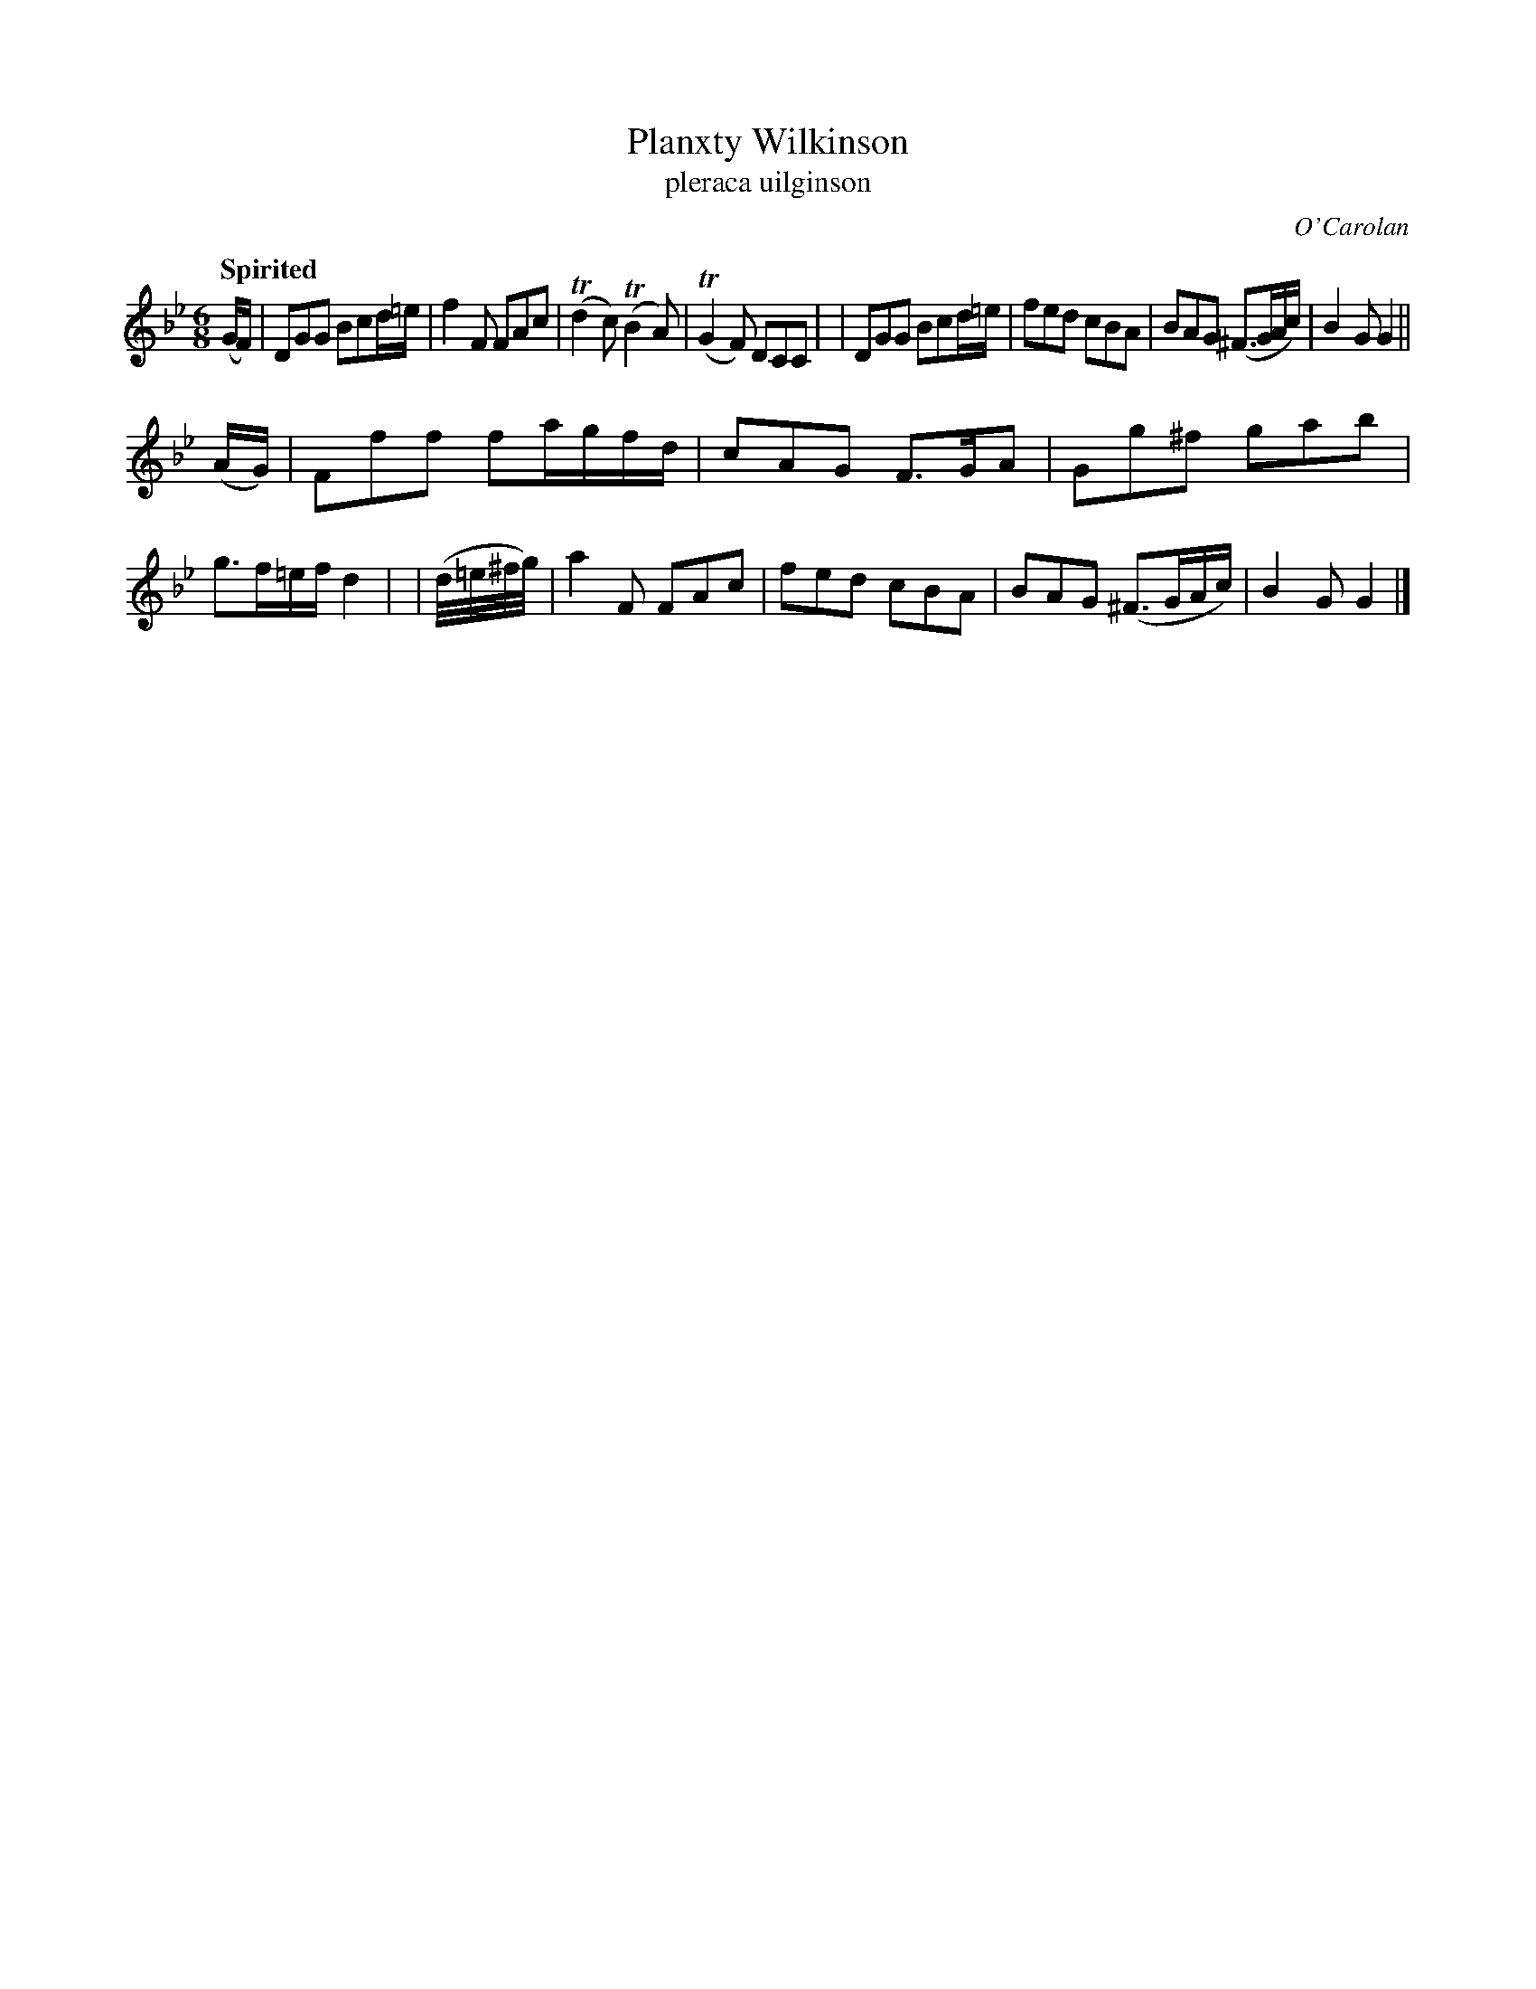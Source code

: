 X: 689
T: Planxty Wilkinson
T: pleraca uilginson
R: jig
%S: s:2 b:16(8+8)
%S: s:4 b:16(4+4+4+4)
C: O'Carolan
B: O'Neill's 1850 #689
Z: 1997 by John Chambers <jc@trillian.mit.edu>
Q: "Spirited"
N: Bar 12 clearly has incorrect note values; fixed by changing the 4-note run to 32nd notes.
M: 6/8
L: 1/8
K: Gm
(G/F/) \
| DGG Bcd/=e/ | f2F FAc | (Td2c) (TB2A) | (TG2F) DCC |\
| DGG Bcd/=e/ | fed cBA | BAG (^F>GA/c/) | B2G G2 ||
(A/G/) \
| Fff fa/g/f/d/ | cAG F>GA | Gg^f gab | g>f=e/f/ d2 |\
| (d//=e//^f//g//) | a2F FAc | fed cBA | BAG (^F>GA/c/) | B2G G2 |]

